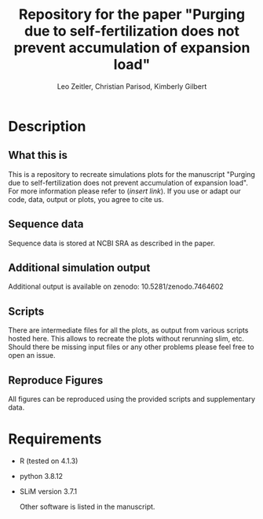 #+options: toc:2
#+title: Repository for the paper "Purging due to self-fertilization does not prevent accumulation of expansion load"
#+author: Leo Zeitler, Christian Parisod, Kimberly Gilbert

* Description

** What this is
   This is a repository to recreate simulations plots for the manuscript "Purging due to self-fertilization does not prevent accumulation of expansion load". For more information please refer to (/insert link/). If you use or adapt our code, data, output or plots, you agree to cite us.

** Sequence data
   Sequence data is stored at NCBI SRA as described in the paper.

** Additional simulation output
   Additional output is available on zenodo: 10.5281/zenodo.7464602
   
** Scripts
   There are intermediate files for all the plots, as output from various scripts hosted here. This allows to recreate the plots without rerunning slim, etc.
   Should there be missing input files or any other problems please feel free to open an issue.

** Reproduce Figures
   All figures can be reproduced using the provided scripts and supplementary data. 

* Requirements
- R (tested on 4.1.3)
- python 3.8.12
- SLiM version 3.7.1

  Other software is listed in the manuscript.


